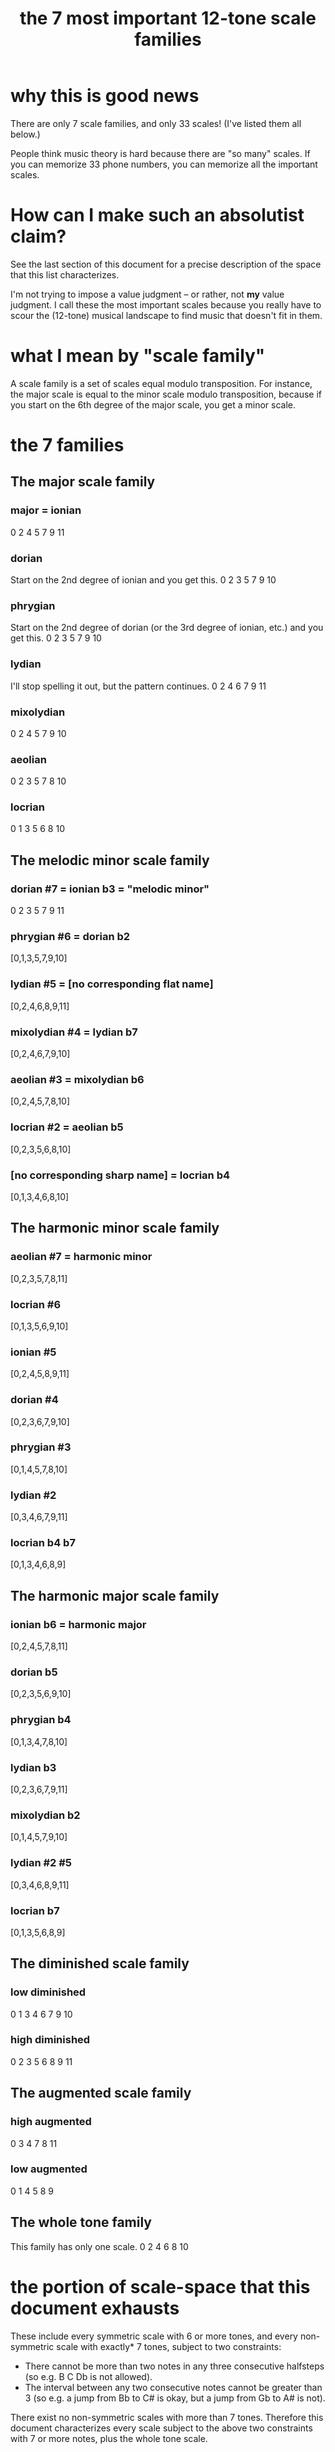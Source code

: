:PROPERTIES:
:ID:       69cf0d19-f165-4cc4-8ac8-636b3d7992f6
:END:
#+title: the 7 most important 12-tone scale families
* why this is good news
  There are only 7 scale families, and only 33 scales!
  (I've listed them all below.)

  People think music theory is hard because
  there are "so many" scales.
  If you can memorize 33 phone numbers,
  you can memorize all the important scales.
* How can I make such an absolutist claim?
  See the last section of this document for a precise description
  of the space that this list characterizes.

  I'm not trying to impose a value judgment --
  or rather, not *my* value judgment.
  I call these the most important scales
  because you really have to scour the (12-tone) musical landscape
  to find music that doesn't fit in them.
* what I mean by "scale family"
  A scale family is a set of scales equal modulo transposition.
  For instance,
  the major scale is equal to the minor scale modulo transposition,
  because if you start on the 6th degree of the major scale,
  you get a minor scale.
* the 7 families
** The major scale family
*** major = ionian
    0 2 4 5 7 9 11
*** dorian
    Start on the 2nd degree of ionian and you get this.
    0 2 3 5 7 9 10
*** phrygian
    Start on the 2nd degree of dorian
    (or the 3rd degree of ionian, etc.)
    and you get this.
    0 2 3 5 7 9 10
*** lydian
    I'll stop spelling it out,
    but the pattern continues.
    0 2 4 6 7 9 11
*** mixolydian
    0 2 4 5 7 9 10
*** aeolian
    0 2 3 5 7 8 10
*** locrian
    0 1 3 5 6 8 10
** The melodic minor scale family
*** dorian #7 = ionian b3 = "melodic minor"
    0 2 3 5 7 9 11
*** phrygian #6 = dorian b2
    [0,1,3,5,7,9,10]
*** lydian #5 = [no corresponding flat name]
    [0,2,4,6,8,9,11]
*** mixolydian #4 = lydian b7
    [0,2,4,6,7,9,10]
*** aeolian #3 = mixolydian b6
    [0,2,4,5,7,8,10]
*** locrian #2 = aeolian b5
    [0,2,3,5,6,8,10]
*** [no corresponding sharp name] = locrian b4
    [0,1,3,4,6,8,10]
** The harmonic minor scale family
*** aeolian #7 = harmonic minor
    [0,2,3,5,7,8,11]
*** locrian #6
    [0,1,3,5,6,9,10]
*** ionian #5
    [0,2,4,5,8,9,11]
*** dorian #4
    [0,2,3,6,7,9,10]
*** phrygian #3
    [0,1,4,5,7,8,10]
*** lydian #2
    [0,3,4,6,7,9,11]
*** locrian b4 b7
    [0,1,3,4,6,8,9]
** The harmonic major scale family
*** ionian b6 = harmonic major
    [0,2,4,5,7,8,11]
*** dorian b5
    [0,2,3,5,6,9,10]
*** phrygian b4
    [0,1,3,4,7,8,10]
*** lydian b3
    [0,2,3,6,7,9,11]
*** mixolydian b2
    [0,1,4,5,7,9,10]
*** lydian #2 #5
    [0,3,4,6,8,9,11]
*** locrian b7
    [0,1,3,5,6,8,9]
** The diminished scale family
*** low diminished
    0 1 3 4 6 7 9 10
*** high diminished
    0 2 3 5 6 8 9 11
** The augmented scale family
*** high augmented
    0 3 4 7 8 11
*** low augmented
    0 1 4 5 8 9
** The whole tone family
   This family has only one scale.
   0 2 4 6 8 10
* the portion of scale-space that this document exhausts
  These include every symmetric scale with 6 or more tones,
  and every non-symmetric scale with exactly* 7 tones,
  subject to two constraints:

  - There cannot be more than two notes
    in any three consecutive halfsteps
    (so e.g. B C Db is not allowed).
  - The interval between any two consecutive notes
    cannot be greater than 3
    (so e.g. a jump from Bb to C# is okay,
    but a jump from Gb to A# is not).

  There exist no non-symmetric scales with more than 7 tones.
  Therefore this document characterizes
  every scale subject to the above two constraints
  with 7 or more notes,
  plus the whole tone scale.
** The proof, alas, does not fit in the margin of this page.
   But it's true. I've proved it numerous times, once without even using a computer, and some smart-seeming guy on one of the Xenharmonic music forums on Facebook said the same thing.
* some handy Haskell code
  If you ever want to compute lots of scale modes,
  then you might find the definition of "mode" below useful.

  shift n l = take (length l) $ drop n $ cycle l
  mode n scale = (\x -> mod (x - scale !! n) 12) <$> shift n scale

